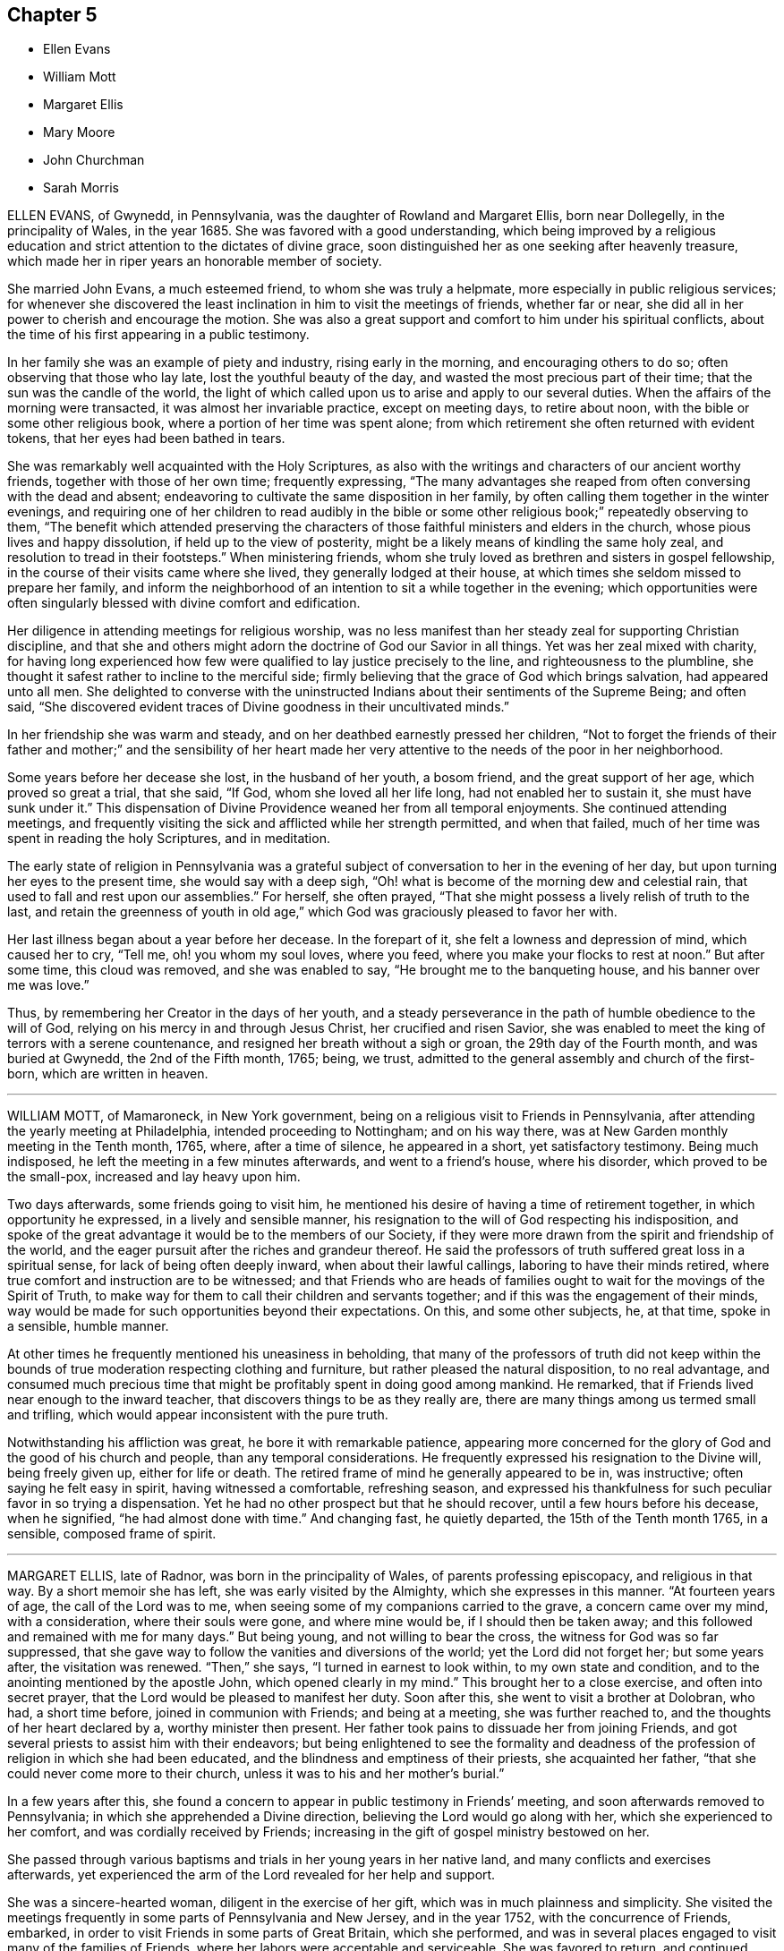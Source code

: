 == Chapter 5

[.chapter-synopsis]
* Ellen Evans
* William Mott
* Margaret Ellis
* Mary Moore
* John Churchman
* Sarah Morris

ELLEN EVANS, of Gwynedd, in Pennsylvania, was the daughter of Rowland and Margaret Ellis,
born near Dollegelly, in the principality of Wales, in the year 1685.
She was favored with a good understanding,
which being improved by a religious education and
strict attention to the dictates of divine grace,
soon distinguished her as one seeking after heavenly treasure,
which made her in riper years an honorable member of society.

She married John Evans, a much esteemed friend, to whom she was truly a helpmate,
more especially in public religious services;
for whenever she discovered the least inclination in him to visit the meetings of friends,
whether far or near, she did all in her power to cherish and encourage the motion.
She was also a great support and comfort to him under his spiritual conflicts,
about the time of his first appearing in a public testimony.

In her family she was an example of piety and industry, rising early in the morning,
and encouraging others to do so; often observing that those who lay late,
lost the youthful beauty of the day, and wasted the most precious part of their time;
that the sun was the candle of the world,
the light of which called upon us to arise and apply to our several duties.
When the affairs of the morning were transacted, it was almost her invariable practice,
except on meeting days, to retire about noon,
with the bible or some other religious book, where a portion of her time was spent alone;
from which retirement she often returned with evident tokens,
that her eyes had been bathed in tears.

She was remarkably well acquainted with the Holy Scriptures,
as also with the writings and characters of our ancient worthy friends,
together with those of her own time; frequently expressing,
"`The many advantages she reaped from often conversing with the dead and absent;
endeavoring to cultivate the same disposition in her family,
by often calling them together in the winter evenings,
and requiring one of her children to read audibly in the bible or some other
religious book;`" repeatedly observing to them, "`The benefit which attended
preserving the characters of those faithful ministers and elders in the church,
whose pious lives and happy dissolution, if held up to the view of posterity,
might be a likely means of kindling the same holy zeal,
and resolution to tread in their footsteps.`"
When ministering friends,
whom she truly loved as brethren and sisters in gospel fellowship,
in the course of their visits came where she lived, they generally lodged at their house,
at which times she seldom missed to prepare her family,
and inform the neighborhood of an intention to sit a while together in the evening;
which opportunities were often singularly blessed with divine comfort and edification.

Her diligence in attending meetings for religious worship,
was no less manifest than her steady zeal for supporting Christian discipline,
and that she and others might adorn the doctrine of God our Savior in all things.
Yet was her zeal mixed with charity,
for having long experienced how few were qualified to lay justice precisely to the line,
and righteousness to the plumbline,
she thought it safest rather to incline to the merciful side;
firmly believing that the grace of God which brings salvation, had appeared unto all men.
She delighted to converse with the uninstructed Indians
about their sentiments of the Supreme Being;
and often said,
"`She discovered evident traces of Divine goodness in their uncultivated minds.`"

In her friendship she was warm and steady,
and on her deathbed earnestly pressed her children,
"`Not to forget the friends of their father and mother;`" and the sensibility of her
heart made her very attentive to the needs of the poor in her neighborhood.

Some years before her decease she lost, in the husband of her youth, a bosom friend,
and the great support of her age, which proved so great a trial, that she said, "`If God,
whom she loved all her life long, had not enabled her to sustain it,
she must have sunk under it.`"
This dispensation of Divine Providence weaned her from all temporal enjoyments.
She continued attending meetings,
and frequently visiting the sick and afflicted while her strength permitted,
and when that failed, much of her time was spent in reading the holy Scriptures,
and in meditation.

The early state of religion in Pennsylvania was a grateful
subject of conversation to her in the evening of her day,
but upon turning her eyes to the present time, she would say with a deep sigh,
"`Oh! what is become of the morning dew and celestial rain,
that used to fall and rest upon our assemblies.`"
For herself, she often prayed,
"`That she might possess a lively relish of truth to the last,
and retain the greenness of youth in old age,`" which
God was graciously pleased to favor her with.

Her last illness began about a year before her decease.
In the forepart of it, she felt a lowness and depression of mind,
which caused her to cry, "`Tell me, oh! you whom my soul loves, where you feed,
where you make your flocks to rest at noon.`"
But after some time, this cloud was removed, and she was enabled to say,
"`He brought me to the banqueting house, and his banner over me was love.`"

Thus, by remembering her Creator in the days of her youth,
and a steady perseverance in the path of humble obedience to the will of God,
relying on his mercy in and through Jesus Christ, her crucified and risen Savior,
she was enabled to meet the king of terrors with a serene countenance,
and resigned her breath without a sigh or groan, the 29th day of the Fourth month,
and was buried at Gwynedd, the 2nd of the Fifth month, 1765; being, we trust,
admitted to the general assembly and church of the first-born,
which are written in heaven.

[.asterism]
'''

WILLIAM MOTT, of Mamaroneck, in New York government,
being on a religious visit to Friends in Pennsylvania,
after attending the yearly meeting at Philadelphia, intended proceeding to Nottingham;
and on his way there, was at New Garden monthly meeting in the Tenth month, 1765, where,
after a time of silence, he appeared in a short, yet satisfactory testimony.
Being much indisposed, he left the meeting in a few minutes afterwards,
and went to a friend`'s house, where his disorder, which proved to be the small-pox,
increased and lay heavy upon him.

Two days afterwards, some friends going to visit him,
he mentioned his desire of having a time of retirement together,
in which opportunity he expressed, in a lively and sensible manner,
his resignation to the will of God respecting his indisposition,
and spoke of the great advantage it would be to the members of our Society,
if they were more drawn from the spirit and friendship of the world,
and the eager pursuit after the riches and grandeur thereof.
He said the professors of truth suffered great loss in a spiritual sense,
for lack of being often deeply inward, when about their lawful callings,
laboring to have their minds retired,
where true comfort and instruction are to be witnessed;
and that Friends who are heads of families ought
to wait for the movings of the Spirit of Truth,
to make way for them to call their children and servants together;
and if this was the engagement of their minds,
way would be made for such opportunities beyond their expectations.
On this, and some other subjects, he, at that time, spoke in a sensible, humble manner.

At other times he frequently mentioned his uneasiness in beholding,
that many of the professors of truth did not keep within
the bounds of true moderation respecting clothing and furniture,
but rather pleased the natural disposition, to no real advantage,
and consumed much precious time that might be profitably spent in doing good among mankind.
He remarked, that if Friends lived near enough to the inward teacher,
that discovers things to be as they really are,
there are many things among us termed small and trifling,
which would appear inconsistent with the pure truth.

Notwithstanding his affliction was great, he bore it with remarkable patience,
appearing more concerned for the glory of God and the good of his church and people,
than any temporal considerations.
He frequently expressed his resignation to the Divine will, being freely given up,
either for life or death.
The retired frame of mind he generally appeared to be in, was instructive;
often saying he felt easy in spirit, having witnessed a comfortable, refreshing season,
and expressed his thankfulness for such peculiar favor in so trying a dispensation.
Yet he had no other prospect but that he should recover,
until a few hours before his decease, when he signified,
"`he had almost done with time.`"
And changing fast, he quietly departed, the 15th of the Tenth month 1765, in a sensible,
composed frame of spirit.

[.asterism]
'''

MARGARET ELLIS, late of Radnor, was born in the principality of Wales,
of parents professing episcopacy, and religious in that way.
By a short memoir she has left, she was early visited by the Almighty,
which she expresses in this manner.
"`At fourteen years of age, the call of the Lord was to me,
when seeing some of my companions carried to the grave, a concern came over my mind,
with a consideration, where their souls were gone, and where mine would be,
if I should then be taken away; and this followed and remained with me for many days.`"
But being young, and not willing to bear the cross,
the witness for God was so far suppressed,
that she gave way to follow the vanities and diversions of the world;
yet the Lord did not forget her; but some years after, the visitation was renewed.
"`Then,`" she says, "`I turned in earnest to look within, to my own state and condition,
and to the anointing mentioned by the apostle John, which opened clearly in my mind.`"
This brought her to a close exercise, and often into secret prayer,
that the Lord would be pleased to manifest her duty.
Soon after this, she went to visit a brother at Dolobran, who had, a short time before,
joined in communion with Friends; and being at a meeting, she was further reached to,
and the thoughts of her heart declared by a, worthy minister then present.
Her father took pains to dissuade her from joining Friends,
and got several priests to assist him with their endeavors;
but being enlightened to see the formality and deadness
of the profession of religion in which she had been educated,
and the blindness and emptiness of their priests, she acquainted her father,
"`that she could never come more to their church,
unless it was to his and her mother`'s burial.`"

In a few years after this,
she found a concern to appear in public testimony in Friends`' meeting,
and soon afterwards removed to Pennsylvania; in which she apprehended a Divine direction,
believing the Lord would go along with her, which she experienced to her comfort,
and was cordially received by Friends;
increasing in the gift of gospel ministry bestowed on her.

She passed through various baptisms and trials in her young years in her native land,
and many conflicts and exercises afterwards,
yet experienced the arm of the Lord revealed for her help and support.

She was a sincere-hearted woman, diligent in the exercise of her gift,
which was in much plainness and simplicity.
She visited the meetings frequently in some parts of Pennsylvania and New Jersey,
and in the year 1752, with the concurrence of Friends, embarked,
in order to visit Friends in some parts of Great Britain, which she performed,
and was in several places engaged to visit many of the families of Friends,
where her labors were acceptable and serviceable.
She was favored to return, and continued lively in the exercise of her gift.

Being taken ill in Philadelphia, in the Eleventh month, 1765,
immediately after the quarterly meeting, which she attended,
after a few days`' illness she departed this life.
She had several times, to her particular friends, expressed her desire,
if it was the Lord`'s will, to finish her days in that city;
and in her sickness expressed her willingness to depart,
but requested she might be favored with some interval of ease from extreme pain,
that she might take her leave of her friends, which was granted her.
She uttered many lively and savory expressions in her sickness,
was favored with an evidence of her future well-being, and,
as she lived in the fear of God, we doubt not she was accepted of him,
and enjoys the reward of her faithfulness.
She died the 13th of the Eleventh month, 1765, in a good old age.

[.asterism]
'''

MARY MOORE, late wife of James Moore, of Sadsbury, in Pennsylvania,
and daughter of Joseph and Sarah Wildman, of Bucks county,
was born the 8th day of the Eighth month, 1720.
She was adorned with a meek and quiet spirit,
favored with a gift in the ministry of the gospel,
and her testimony was generally well received, her words being few and savory,
and her sober deportment and exemplary conduct both at home and abroad,
worthy of imitation.
About a year before her decease she was taken with a lingering disorder,
in which time of weakness she was often tenderly affected, advising her children
and others, "`To prepare for their latter end,
and not leave their work behind hand;`" observing, in a humble manner, what a serious,
bowed people we ought to be.

About four hours before her departure many friends came to see her,
and she desired they would sit down, that they might truly wait in God`'s fear,
and that those who knew how to wait would get deep in true silence.
At this time, notwithstanding her great weakness, she was divinely favored,
and her tongue loosed to leave her last testimony, saying, "`Friends, if you love God,
he will love you, and if you do not love God, how can you expect to be beloved of him?
If you would gather your families more often together, and sit down in his fear,
and wait in true silence, to have your minds drawn from this world,
you would grow in the truth,`" with more to the same effect,
desiring they might remember her words.
She desired her husband would freely give her up and not mourn after her,
at the same time encouraged him to faithfulness,
and desired Friends would be still and quiet until her departure.
Being sensible to the last, she quietly expired the 13th of the Seventh month, 1766,
aged forty-five years.

[.asterism]
'''

JOHN CHURCHMAN was born at Nottingham, Chester county, Pennsylvania,
the 4th of the Sixth month, 1705.
His parents were pious and consistent members of the religious Society of Friends,
and much concerned for the best welfare of their children encouraging
them in the diligent attendance of meetings for Divine worship;
"`Which,`" says he, in an account of his life,
"`is a practice often owned by the visitations of Divine love,
even to those who are very young in years, of which I am a living witness.`"
Very early in life he was favored with the convictions of the Holy Spirit,
reproving him for evil words and actions, but knew not from where those feelings came,
until about eight years of age, when, as he was sitting in a small meeting, the Lord,
by his heavenly love and goodness, broke in upon his soul, contriting it before him,
and revealing to him the knowledge of himself.
Then he clearly saw his sinful condition,
and who it was that had been thus striving with him,
and was made to confess that childhood and youth,
and the levity and foolish words and actions incident to them, are truly vanity.
He was also shown, in great mercy, that if, for the time to come,
he would mind the secret teachings of the Lord`'s holy Spirit, and obey them,
those things which he had done amiss in times past,
would be forgiven and blotted out for Jesus Christ`'s sake.

This heavenly visitation had a good effect upon him,
inducing a reverent and loving fear of offending his Heavenly Father,
and watchfulness over his words and actions.
When he retired at night for sleep, it was his practice to look back over his conduct,
and examine how he had spent the day;
endeavoring to feel the presence of the Lord near him,
which had now become his chief delight.
While he kept his own exercises and Divine enjoyments much to himself,
through a fear of losing ground by too freely conversing about them,
he was quick in observing the example of others.
Being sent to school, and naturally of ready perception and good understanding,
he made considerable proficiency in learning;
but allowing his mind to be diverted from the state of inward
retirement and watchfulness which he had known,
he lost ground, and, through disobedience,
began to shun the voice of the Holy Spirit in his heart.
Still he was in great mercy followed, both by outward correction,
from a severe fit of illness, and by inward judgments,
in order to draw him from the paths of vanity and folly.
But, through a strong desire for the gratification of his natural inclinations,
he gradually fell from the happy state he had known,
and running on in the pursuit of what is falsely called pleasure,
lost the relish for religious things.
In this lapsed state many were his strong compunctions,
and deep at seasons the sense of condemnation which he felt;
so that he began to fear that after having been permitted
so wonderfully to taste of the good word of life,
and the powers of the world to come, he had so shamefully fallen away,
that there remained no hope for him,
but only a fearful looking for the fiery indignation of an offended God.
He was afraid to be alone, for it seemed to be proclaimed in him,
that the state he was in was accursed;
and great was his anguish lest death should cut him off
in his misery and consign his spirit to endless woe.

His cruel enemy, who sought his destruction, presented many temptations,
and sore indeed were the conflicts and distress he passed through,
until the nineteenth year of his age; when,
reflecting on the sweet enjoyments he had known in the days of his innocency and obedience,
and contrasting them with his present distressed condition,
he besought the Lord to visit him with sickness,
or any other chastisement which he should see fit; so that his will might be slain,
and everything in him, which the Divine controversy was against, entirely done away,
and he become a sanctified vessel,
and know his redemption wrought out and his peace made.

Soon after this, he was visited by a severe illness, which, in a few days,
so fully awakened him, that he had no hope of being again entrusted with health.
"`My misspent time,`" says he, "`and all my transgressions,
were brought to my remembrance, and heavy judgment was upon me for them.
I was met with in this narrow path,
and could no longer fly from God and his Spirit in my conscience,
whose sore displeasure I had justly incurred.
I had heard of men who had been notorious offenders,
and fled from the justice of the law, until they became outlawed;
such in a spiritual sense my case appeared to be.
I thought I had, as it were, heard an act of grace and free pardon repeatedly proclaimed,
if I would return, and live uprightly for the future;
but in the time of these visitations, I concluded it was only to bring me under judgment,
and to take me from my pleasure; and so I had withstood or neglected these visitations.
I now saw clearly, that herein I had followed the lying suggestions of Satan, my enemy.
At this time, my old will in the fallen nature gave up its life, and I cried:
'`I am not worthy to live or enjoy your favor; yet, O Lord,
if you will be pleased to look on me with an eye of pity; do what you will with me;
magnify your own name; prepare me by your judgments and power,
that your mercy may be shown in and by me, whether you cut the thread of my life,
or grant me more days.`'`"

His heart was now tendered,
and his tears flowed freely in deep penitence and contrition of soul;
and He who delights to show mercy,
was pleased to grant him an evidence that his past sins
were forgiven for the sake of Him who died for mankind.
A willing and obedient heart was given him,
and strength and patience to bear the baptisms of the Spirit of Truth,
by which fallen man is created anew in the heavenly image,
and prepared acceptably to praise, serve, and worship the Author of his being.

After his recovery from this sickness, he continued in a humble, watchful state of mind,
often afraid lest he should again fall away,
which led him into retirement and frequent waiting before the Lord for
the renewal of spiritual strength and the revelation of his will.
Thus
he grew in grace and in the knowledge of heavenly things,
and in time found it his place to take some part in the meetings for discipline,
of which he thus speaks.
"`I loved to attend religious meetings, especially those for discipline,
and it was clearly shown me that all who attend those meetings should
wait in great awfulness to know the immediate presence of Christ,
the Head of the church, to give them an understanding what their several services are,
and for ability to answer his requirings;
for it is by his light and spirit that the Lord`'s work is done with acceptance,
and none should presume to speak or act without his motion and direction.
It was in great fear that I attempted to speak in these meetings, and as I kept low,
with an eye single to the honor of truth,
I felt power and inward strength to increase from time to time.`"

In the twenty-fifth year of his age he married Margaret Brown, a pious young woman, who,
during their long union,
proved herself a valuable wife and true helpmate in spiritual as well as temporal affairs.
Soon after this, he was appointed to the station of an elder,
in which he acted with great caution, humility, and fear,
and was concerned to walk circumspectly,
that in all things he might set an example becoming an overseer of the flock.

After passing through various preparatory exercises,
it pleased the blessed Head of the church,
who alone rightly calls and qualifies for the work of gospel ministry,
to confer upon him a gift and employ him in this solemn service;
and by a steady perseverance in the path of Divine requiring,
he grew to be an able minister, rightly dividing the word,
and laboring in the power and authority of Truth.
He was soon concerned to leave all that was near and dear to him in life,
and travel abroad in the exercise of his gift,
in which service he several times visited most of the adjacent provinces, and, in 1742,
he went into New England: in 1743, to New York and parts contiguous,
and was again there in 1774.
Having, for a long time, apprehended it was required of him to visit, in gospel love,
the churches in Great Britain and other parts of Europe,
and believing the time for entering upon it to be fully come, he embarked in 1750,
and spent more than four years in the engagement,
attending the meetings of Friends in England, Scotland, Wales, Ireland, and Holland,
where his service was cordially received,
and tended to the edification and comfort of his brethren.

On his return to England from Holland, he relates the following circumstance.

[.embedded-content-document]
--

Before going to Holland, I was several times at the shop of a barber in this city,
+++[+++Norwich,]
and the second time I was there had to wait awhile for my turn.
When the others were gone, he told me if I would come on Saturdays and Wednesdays,
in the forenoon, I need not wait, but in the afternoon others came.
I asked him what days of the week those were.
He seemed to wonder at my ignorance, but knew not how to tell me otherwise.
I said, "`I do not read in the Scriptures of any days so named.`"
He replied, "`That is true.`"
"`For what reason, then,`" said I, "`do you call them so?`"
"`Because it is a common custom,`" said he. "`Suppose then,`" said I,
"`we lived in a heathen country, among infidels, who worshipped idols.
Should we follow their customs because common?`"
He replied, "`By no means.`"
I then said, "`If I have understood rightly,
the heathen gave the days of the week those names.`"
"`I never heard that before,`" said he; "`pray, for what reason?`"
I answered, that they worshipped the sun on the first day of the week, and named it,
after their idol, Sunday; the moon on the second day of the week-so came Monday;
third day they called Tuesday, after their idol Tuisco; and, after their idol Woden,
they called fourth day Wednesday; fifth day, after their idol Thor, they called Thursday;
from Friga, Friday; and, after Saturn, they called the seventh day Saturday.
As I believe in the only true God, and Jesus Christ whom he has sent,
and expect eternal life by no other name or power, I dare not, for conscience`' sake,
own the gods of the heathen, or name a day after them,
but choose the names the days were called by,
when the Almighty performed his work of creation, namely: first, second, third,
and so on, which is scriptural, most plain, and easily understood.

He seemed much affected with the information,
and I desired him to inquire into the matter for himself,
and not to think I designed to impose upon him.
On my return to Norwich, a man ran to me in the street, putting a paper into my hand,
and immediately left me, whom I soon found to be this barber.
The letter contained an acknowledgment to me for my freedom with him,
in language rather too much, showing his value for me as an instrument;
and believing him to be reached by the love of truth, and in measure convinced of it,
I thought it best to leave him in the Lord`'s hand for further instruction,
to learn by the immediate teaching of the Holy Spirit.
I mention this passage with a view to stir up my friends of the same holy profession,
to let their language be the language of truth to all men, in purity of spirit,
and not to name the days of the week, or the month, after the heathenish,
idolatrous customs; saying, for excuse,
that those to whom they speak best understand them,
and that it saves further explanation; which excuse is far from a disposition apt
to teach, and letting the light of truth shine as they ought.

--

After his return home from Europe,
he continued to be much devoted to the service of Christ;
and although of a weakly constitution, and often infirm,
he visited many of the neighboring yearly, quarterly, and other meetings,
greatly desiring to see the truth prosper,
and to promote the everlasting welfare of his fellow creatures.
He was concerned to keep his affections loose from the world and its cares, not seeking,
but refraining from, opportunities of procuring wealth which were presented,
endeavoring to lay up treasure in heaven, even durable riches and righteousness.
He was eminently qualified for service in the discipline and government of the church,
having a clear discernment and sound judgment,
and was a good example of diligence in attending religious meetings, and in humble,
reverent waiting on the Lord in them.
He was cautious of appearing in the ministry,
and careful to wait for Divine qualification and authority therefor,
and was often an example of humble, silent waiting; and when he did speak,
it may truly be said his doctrine dropped as the dew,
being lively and edifying to the honest-hearted,
though close and searching to the careless professor,
and to the profane and hypocritical.

Thus, as an elder worthy of double honor,
he ruled well in the church of Christ and over his own household,
setting an example of moderation and simplicity,
and adorning the doctrine of his Savior by a godly life and conduct,
and his memorial is precious.

On the 11th of Sixth month, 1775, he returned home, after performing his last journey,
which was to visit Friends on the eastern shore of Maryland,
and attend the yearly meeting at Third-haven.
Soon after, he was attacked by fever, which continued several weeks,
during which he was favored with much patience and resignation,
and uttered many lively and instructive expressions, some of which are as follows:

On the 4th of the Seventh month, he said, "`I am glad that I am at home.
I have ever found it best, when my service abroad was over,
to get home as quickly as might be,
and though I have felt great inward poverty and weakness since my last journey,
so that I can neither see my beginning nor ending, but seem as if all was hidden,
yet I hope if Providence shall see fit to remove me at this time,
some light will appear again, and that it will be otherwise before I go.`"

At another time he spoke to this purpose:
"`I have found myself much stripped as to a sense of good,
and tried with poverty many days.
I suppose I have been accounted by some, as one of the better sort of people;
but I have seen great occasion to beware of a disposition that
would seek to feed upon the praise or commendations of others.
A carnal, selfish spirit, is very apt to present, and creep in here if possible,
and I have seen it hurt many who have had right beginnings.
It always introduces dimness and oppression to the pure, precious,
innocent life of truth, which only grows up into dominion,
through deep abasement of soul, and the entire death of self.`"

At several other times, he signified to this effect:
"`My present baptism of affliction has tended to the further refinement of my nature,
and to bring me more perfectly into the image of my Master.`"
He frequently expressed his full submission to the Divine will,
either respecting life or death several times saying:
"`I now experience my life and my will to be slain, and I have no will left.`"

In the last two weeks of his time, it appeared that his desire and hope,
mentioned in the forepart of his illness, for light again to appear,
was fully answered by the fresh influence thereof,
so that although his pain was often great,
he would many times in a day break forth into melody with his voice,
without uttering words, which, as he sometimes intimated,
was an involuntary aspiration of his soul in praise to the Lord,
who had again been pleased to shine forth in brightness
after many days of poverty and deep baptism,
which, though painful, had proved beneficial to him,
being a means of further purifying from the dregs of nature,
saying he was at times afraid to discover that melody
in the hearing of some who visited him,
lest they could not comprehend its meaning, and might therefore misconstrue it.

On Second-day morning, the 17th of the Seventh month, being asked by a friend how he was,
he replied: "`I am here in the body yet,
and when I go out of it I hope there is nothing but peace.`"
Soon after, he further said:
"`I have seen that all the bustles and noises that
are now in the world will end in confusion;
and our young men that know not an establishment in the truth,
and the Lord`'s fear for a ballast, will be caught in a trying moment.`"
At another time he said: "`I feel nothing but peace,
having endeavored honestly to discharge myself in public, and privately to individuals,
as I apprehended was required; and if it be the Lord`'s will that I should go now,
I shall be released from a great deal of trouble and exercise,
which I believe friends who are left behind will have to pass through.`"

On the 20th of the same month he thus expressed himself:
"`I love Friends who abide in the truth as much as ever I did,
and I feel earnest breathings to the Lord,
that there may be such raised up in the church, who may go forth in humility, sweetness,
and life, clear of all superfluity in expressions and otherwise,
standing for the testimony,
that they may be useful to the church in these difficult times.`"

About three days before his death, several Friends being in his room, he spoke as follows.
"`Friends in the beginning, if they had health and liberty,
were not easily diverted from paying their tribute of worship
to the Almighty on weekdays as well as First-days.
But after a while, when outward sufferings ceased, life and zeal decaying,
ease and the spirit of the world took place with many,
and thus it became customary for one or two out of a family to attend meetings,
and to leave their children much at home.
Parents, also, if worldly concerns were in the way,
could neglect their weekday meetings sometimes, yet be willing to hold the name,
and plead excuse because of a busy time, or the like;
but I believe that such a departure from primitive integrity ever did, and ever will,
occasion a withering as to the life of true religion.`"

To a friend who came to visit him on the 21st of the Seventh month, he said:
"`I feel that which lives beyond death and the grave,
which is now an inexpressible comfort to me after
a time of deep baptism that I have passed through.
I believe my being continued here is in the will of Providence,
and I am fully resigned.`"

His illness increasing, he said but little on Seventh-day, the 22nd;
in the afternoon he was very low, and speechless about twelve hours.
Early on First-day morning he recruited a little,
and gave directions about his coffin to a friend who sat up with him, being a joiner:
continuing rather easier the forepart of that day, and appearing cheerful,
he expressed several weighty sentences,
like farewell exhortations to some who came to see him.
On Second-day morning he sat up a considerable time;
in the afternoon he appeared lively and sensible, though very weak,
thus expressing himself: "`I am much refreshed with my Master`'s sweet air;
I feel more life, more light,
more love and sweetness than ever before;`" and often mentioned the divine refreshment
and comfort he felt flowing like a pure stream to his inward man,
saying to those who were with him: "`I may tell you of it,
but you cannot feel it as I do.`"

In the evening a young person coming into the room,
looking at her earnestly and affectionately, he said:
"`Deborah arose a mother in Israel;`" and shortly after: "`The sweetness that I feel.`"
His difficulty of breathing increased, and being turned once or twice,
he requested to be helped up, and was placed in his chair,
in which he expired on Second-day night, the 24th of the Seventh month, 1775,
being aged nearly seventy, and a minister about forty-two years.

[.asterism]
'''

SARAH MORRIS was born in the city of Philadelphia,
and was the daughter of Anthony and Elizabeth Morris,
who were careful to instruct her in the fear of the Lord,
in a diligent attendance of religious meetings,
and an early acquaintance with the Holy Scriptures;
the advantage whereof she at times expressed to be a great comfort to herself,
and of benefit to others.
Her father died when she was about seventeen years of age,
and near his end gave this testimony respecting her, "`That she had never disobeyed him,
and was his comfort;`" which is inserted with desires
it may so impress the minds of youth,
that by duly regarding the Divine command of obedience to parents,
they may be their comfort, merit the like testimony,
and secure peace to their own minds.

She was endued with understanding superior to many, which, with her sociable,
agreeable disposition, occasioned her conversation in the younger part of her life,
to be sought and acceptable to such who were accounted
wise in the estimation of the world;
but from her religious inclination,
preferring the company of those who exceeded her in age and experience,
she was mercifully preserved from the snares and temptations to levity
and vanity by which many of the youth are too readily captivated.

The state of mind, and the religious exercise she was brought under,
through the early visitations of Divine grace,
being sensibly expressed in a short account written by herself,
is worthy to be preserved, as follows:

[.embedded-content-document]
--

Having been one who was born of religious parents,
I was by that means favored with a sober and virtuous education;
but what was far beyond all outward blessings,
the Lord in his mercy was pleased to make very early impressions of religion on my soul,
by his immediate grace and good spirit,
and made me sensible of the touches of Divine love when very young.
At times these merciful visitations were continued from my very infancy,
and through every part of life,
by which I was in a good degree preserved from the evils and vanities of the world,
and not only so, but comforted and supported in every time of trouble and difficulty,
as there was a secret regard to that good hand which is, and ever will be,
the help of all those who put their trust in it.

But though the Lord had so favored me that I was made capable of being
in some respects serviceable among my acquaintance and friends,
from a propensity in my natural disposition (which is likewise
a blessing from Heaven) to assist or oblige those with whom I conversed;
yet after it pleased God, by the death of a sister whom I entirely loved,
to give me a fresh instance of the uncertainty and
unsatisfactoriness of all temporal blessings,
he was pleased to strengthen my desires after the enjoyment
of that which is eternal and fades not away.
Strong cries were raised in my soul that I might be brought to a nearer acquaintance,
and a more constant abiding with him who is the beloved of souls, and who,
by the secret touches of Divine goodness,
had raised such a hunger and thirst after righteousness,
that my soul could not be satisfied short of it.

After it had pleased God thus to incline my mind to seek
after a more full enjoyment of that inward life and virtue,
which is communicated and conveyed to the soul through
the illumination of the Holy Spirit,
I was visited with sickness, in which I had so near a prospect of eternity,
that I seemed just entering into it.
O! then, the emptiness and vanity of all the world, the pleasures and friendships of it,
appeared in a clear and strong light.
Nothing then but the hope of an entrance into the kingdom of Heaven seemed of any value,
and that hope the Lord was at that time pleased in some degree to afford me;
but yet I thought I saw a great deficiency, and was made to desire of the Lord,
that if it was his will to restore me,
he might enable me to live more close to his teachings,
and follow him more fully than I had hitherto done.
But in order to this,
a work of greater mortification than ever had been experienced by me, was necessary.

Great distress of soul and affliction of body was I brought into,
insomuch that I knew not where, or what I was;
such temptations and buffetings of Satan that I had till now been a stranger to,
were allowed to beset me, in the absence of spiritual comfort and refreshment;
yet in all this the Lord was very merciful,
and let me see that his dealings with my soul were
in order to qualify and fit for some further service.
O! then the solemn engagements my soul was willing to enter into at this Bethel!
If you, O Lord! will be with me in the way that I go, and give me bread to eat,
and raiment to put on, in
a spiritual sense, and bring me to my Heavenly Father`'s house in peace,
you shall be my God, and I will serve you!
And the Lord, who knew the tenderness of
my heart at that time, for it was his own work,
was pleased graciously to shower down of the heavenly rain of his kingdom,
by which my soul was greatly comforted and refreshed in his presence;
and in a true sight and sense of my own nothingness and inability to do
anything that was acceptable in the sight of God without his assistance,
was my spirit greatly humbled before him;
and a resignation wrought in my will to be given up in all things to him,
who had thus enabled my soul to praise his name upon the banks
of deliverance from great and sore conflicts and troubles,
which were unknown to any in that day.
Then was the Lord my refuge and sure hiding-place,
and under the shadow of his wing was I kept, and in the sweet enjoyment of Divine love,
light and life, at times was made to say,
surely nothing shall ever be able to make a separation
from the love of God in Christ Jesus.

But alas! this lasted not long,
for when it was clearly shown me what was required of my hands,
which was to bear a public testimony for God,
and to declare unto others what he had done for my soul,
then consultations with flesh and blood began.
Though the merciful visitations of love were long continued to me, yet doubts,
fears and reasonings increased, so that great darkness and distress came upon me;
nor could I now apply with that confidence and trust as formerly,
to him who alone can help, but began to disclose something of my condition to others,
from which time I was sensible that my strength decreased.
Yet all this while I was willing to hope that a fresh
visitation might be some time afforded,
for without it, I saw my state very dangerous.
What would I not then have done to recover my former condition?

I went under great distress and perplexity day and night for some months;
the comfortable refreshments and Divine openings
with which I had been so plentifully favored,
were withdrawn, and I left in unspeakable anguish and distress.
Under this sense of terror, I cried to the Lord to show me his will,
and enable me to perform it, but the sense of his love was so far withdrawn,
and fears and doubts had so prevailed, that I began to question everything,
and by degrees the unwearied adversary so far succeeded,
or it is so permitted for ends I know not, that I am at this time,
according to my weak apprehension, left very much to myself,
without the sensation of Divine love upon my soul, or the ability to seek after it,
or rightly to wait for it, or to stir or move any way as to my soul, but,
in a stupidity not to be described, stripped of all inward comfort,
and not able to take pleasure in anything this world can afford.

--

Being, through the mercy of the Lord, preserved under this close probation, and,
in his time,
graciously relieved by the quickening virtue of His Divine presence and power, she,
in great abasement and humiliation, became resigned to his holy requirings,
and appeared in public testimony in a religious meeting.
Being thus brought forth in the ministry, through great mortification of her own will,
her appearance was much to the comfort and satisfaction of friends,
it being evident to the sensible and judicious members of the church,
that she was rightly called to this weighty work.
Several friends who sympathized with her, were spiritual helpers,
watching over her in much love and tenderness; and through faithfulness to her gift,
she increased in knowledge and experience, and became an able gospel minister,
being sound in doctrine, pertinent in exhortation, clear and audible in utterance,
and careful to adorn the doctrine she preached by a pious, exemplary life and conduct.

Her first journey in the service of truth was to
some adjacent meetings as companion to Margaret Ellis;
being afterwards, through the efficacy of divine love,
drawn forth to visit many of the meetings in Pennsylvania, New Jersey,
and the yearly meetings in Maryland and Long Island; and in the year 1764,
in company with Joyce Benezet and Elizabeth Smith, attended that at Rhode Island.
But her religious labors were chiefly in Philadelphia, manifesting a steady,
uniform concern for the cause of truth,
and the preservation of true Christian fellowship,
not only in the exercise of her gift in the public ministry,
wherein she was eminently favored,
but also of Christian discipline among friends of her own sex,
for which she was well qualified and of real use.

After the decease of her ancient mother, who, in the ninety-fourth year of her age,
departed in a calm and peaceful state of mind,
and toward whom she had manifested a filial affection and care;
an exercise which she had many years been under to visit friends in Great Britain revived,
and the weight of the service, and her apprehension of being disqualified therefor,
affected her so deeply, that she was reduced to such a low state of mind and body,
that her recovery appeared doubtful.
But after a distressing season of conflict,
she was favored with strength to communicate her concern to her monthly meeting,
and obtaining a certificate of the near sympathy and concurrence of friends,
she was left to proceed, with their free approbation,
as the Lord might be pleased to furnish ability.
Her affectionate niece Deborah Morris offered to accompany her, which,
being also concurred with, they embarked for London, in the Third month, 1772.
After her arrival there, though in a weak state of health,
she was enabled to perform her visit to Friends in
most of the principal counties and towns,
from Exter in the west, as far north as Cumberland,
and those called the Eastern counties.
They attended two yearly meetings in London,
and some general meetings in other parts of the nation;
and being favored with strength beyond expectation,
and with that wisdom which truth gives to those who faithfully resign to its holy requirings,
she discharged her religious duty to the edification of the churches and her own peace.
She returned home in the Ninth month, 1773, accompanied by her niece,
who had been truly helpful to her, and also by three Friends from Great Britain,
on a religious visit.
Her having been thus mercifully sustained through this weighty service, and,
under such apparent infirmity, advanced to the seventieth year of her age,
was both matter of comfort, and occasion of grateful admiration to Friends.

Having soon after her return, attended the general meeting at Shrewsbury,
the quarterly meeting of Bucks and some other meetings,
she united that winter with Mary Leaver and Elizabeth Robinson, from Great Britain,
in visiting many of the families of Friends in Philadelphia,
being eminently favored with divine help therein,
as she had been at times before in the like service.

In the Fifth month, 1774, she visited Friends at New York and Long Island,
attending the yearly meeting there, and several others; and in the summer and fall,
visited some meetings in New Jersey and Pennsylvania,
besides diligently attending those in Philadelphia, as she was enabled,
being favored in most of them with a lively, edifying testimony.

For about six months before her departure,
a dropsical disorder subjected her to great bodily weakness; yet her love to God,
his truth and people, was so prevalent, that when unable to walk to a meeting,
she was several times carried to her seat.
One of the last she attended in public, was on the 4th of the Sixth month, 1775,
to which she was brought with great difficulty,
and was enabled to bear a lively testimony;
affectionately expressing her great concern for the welfare of the people,
that they might be gathered to God; and,
mentioning the passage of our blessed Savior weeping over Jerusalem,
tenderly exhorted the rising youth to embrace the call of the Lord,
submit to his teaching, and thereby experience preservation.

During her illness, she had to endure great bodily pain, and, at times,
depression of spirit; yet was at seasons much favored,
and uttered many comfortable and edifying expressions, some of which being noted down,
are as follows:

Sixth month, 1775.
On hearing the sound of a drum passing, it being a time of great commotion, she said,
"`Oh! it is the Spirit of Christ that is the Christians`' glory and strength!
It makes us humble, meek and wise; it is this teacher that cannot be removed;
a guide into that righteous way, which, if but lived in,
would have kept off this impending storm.
O! that they would even now but humbly seek to learn the Christian warfare,
and be earnestly engaged to fight under the banner of Christ,
to know their own hearts`' lusts totally subdued.`"
At another time being in great pain, she cried out, "`O! sweet Lord Jesus,
that you would be pleased to give me a little ease, who am an unworthy creature,
undeserving your sweet presence; but you are merciful; and you,
O Lord! know that nothing less can ease and comfort me;
your living presence is all I want.`"

After the favor was mercifully granted, which for an hour she enjoyed, she said,
"`Oh! how good is my God, thus to hear my feeble cry.
O! how sweet is this ease!
All my pains are eased by one secret look from you.
O! that I could be thankful enough for this favor; this sweet, though short, quiet,
which we cannot get at but when you, O Father! please.
O! that the people would but believe, that in your peace their strength consists;
and that they would more generally seek to know it before it is too late.
But too many are contented without witnessing the frequent renewings of Divine love,
in which only there is life:
if they are but preserved from gross evils and go on in prosperity,
they sit down easy and think all is well; but O! that they may not, when too late,
find their mistake,
and that they have pleased themselves with favors which they have unthankfully received,
and so stopped short of greater, by not desiring them, and more frequently than the day,
waiting to know the renewings of that life,
without which there is no life to the truly begotten children, and which would show them,
not only what they ought to do, but would give them strength to do it.`"

Seventh month, 2nd. In a quiet sitting of some friends in her room,
she said in substance,
"`If I may take the freedom to express my experience
of the Lord`'s gracious dealings with me,
when in a land of darkness and drought, where no water is, a land of pits and deserts,
beset as with noxious creatures, and among serpents and scorpions,
from which none could deliver but him who can open
and none can shut--I have seen the necessity,
after having done the will of God,
to wait with patience to receive the promise of him who is the same today as yesterday,
and will so continue forever.
Many are the comfortable assurances in holy writ to those who keep the word of his patience.
'`I will keep such in the hour of temptation, which shall come upon all the earth,
to try them that dwell therein.`'
I have many times, my dear, may I not say my beloved, friends,
for so at seasons you have been to me, though at other times I hardly dare say so;
I have many times been glad to feel a little opening of strength with my friends,
and may say, I am thankful for this quiet, solemn opportunity,
for great have been and still are my trials, and close may be your provings.
I do not speak it to discourage any, but I find,
without the renewings of divine love and life,
we are incapable of keeping the word of his patience,
being so frequently beset and surrounded with weakness and infirmities.

"`O may you, my dear friends, who have been called and anointed for services,
witness a renewed supply of holy oil, whereby your lamps may be kept burning,
and your lights shining; and experience the law to go forth from Zion,
and the word of the Lord from Jerusalem,
and remember your covenants made in the day of deep distress.
May you be supported through every future difficulty and trial,
and I through the present conflict;
that when every pool and channel of comfort shall be dried up,
and all human help found unavailing, we may witness him to be near, who has promised,
that, for the cry of the poor, and for the sighing of the needy he would arise.
Therefore, cry mightily to him, that we may know him to do so for us; for I find,
without sensibly feeling the drawing cords of his love,
which opens and enlarges the heart,
we cannot apply those gracious promises to our comfort.
When he draws, let not the cares of this life, nor slavish and unnecessary fears,
prevent your following him faithfully, whatever afflictions may attend.
O may we be so preserved in his holy hand,
as that nothing may be permitted to pluck us out of it, and so assisted to conduct,
as to be found among that happy number who have come through many tribulations,
where all sorrows and sighing will be done away, and all tears wiped from our eyes,
to join those who can acceptably sing the song of praise,
having had their robes washed in the blood of the Lamb and made white.`"

On the 3rd, though with some difficulty of utterance, she said,
"`Though the floods beat high at times, and the waves roar,
I am sensible of the Divine love being present, and in that love salute my friends.
As she hoped each one there had, in a greater or lesser degree,
known the sanctifying power of religion on their minds,
she very earnestly and affectionately urged them to a more
close and solemn attention to this important work,
not to rest satisfied short of witnessing daily advancing forward on the way;
that when this earthly tabernacle was dissolved,
we might have a well grounded hope of a house eternal in the Heavens,
whose maker and builder was God.
That our blessed Savior had told his immediate followers,
in his father`'s house were many mansions, and that he went to prepare a place for them,
that where he was they might be also;
and that though the sensible enjoyment of Divine love was much withdrawn
from many who had formerly been eminently favored with its living influence,
yet not to be discouraged, as living faith in Christ Jesus, though but in a small degree,
was abundantly sufficient for our strength and safety;
and as his Divine love still continued with those who are far advanced,
and as on the verge of time,
it would also be the guide and blessed guardian of the younger in years,
as they humbly and steadily kept upon their watch,
and paid a due obedience to the Divine instructions of his Holy Spirit.`"

The last night of her life, being in bodily pain, and under some discouragement of mind,
she was reminded of some late favors of Divine love extended to her;
after lying some time in awful silence, she replied,
"`Now I see it to my Comfort that the Lord has been with me through all this illness,
and I, at times, knew it not; such was my distressed situation,
it was hard for me to believe it.`"
Afterwards falling into a sweet sleep, in about two hours she awakened much refreshed,
and remarked, she had not slept so sweetly in all her illness,
for she had been in company with her father`'s God, her mother`'s God, and her God.
She asked her niece, Deborah Morris, who had with abundant care attended on her,
if she thought life would hold all night, who answering, she thought it might,
as the night was far spent, she desired her to sit by her until the Lord came,
(meaning to the close of her life), then slumbered again, and awakening, admired, saying,
"`It is strange I should sleep at such a time as this.`"
Being told her work was done, and it was a favor to her she could sleep, she replied,
"`I believe it is, and am thankful.`"
Inquiring what time it was, and being told it was after three o`'clock,
she lifted up her hands as if engaged in mental prayer;
and soon after uttered some words, but not intelligibly,
and seeming again to drop into a sweet sleep, neither stirred nor spoke more,
but continuing till between eight and nine o`'clock, passed easily away,
on the 24th of the Tenth month, 1775, in the seventy-second year of her age,
and thirty-first of her ministry, fitted, no doubt, for the enjoyment of that rest,
which is prepared for the righteous,
having accomplished her warfare in the church militant.

Her burial on the 26th, after a solemn meeting,
was respectfully attended by many Friends, and others of her fellow-citizens.
